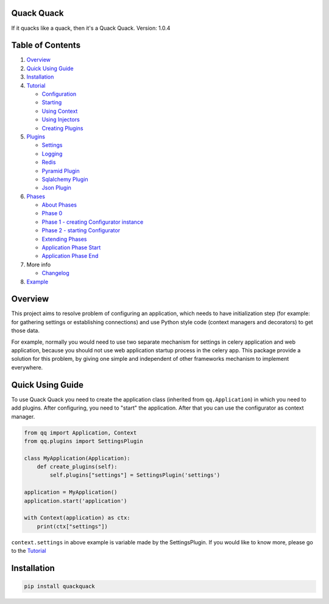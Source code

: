 
Quack Quack
===========

If it quacks like a quack, then it's a Quack Quack.
Version: 1.0.4

Table of Contents
=================


#. `Overview <#overview>`_
#. `Quick Using Guide <#quick-using-guide>`_
#. `Installation <#installation>`_
#. `Tutorial <docs/tutorial.md>`_

   * `Configuration <docs/tutorial.md#configuration>`_
   * `Starting <docs/tutorial.md#starting>`_
   * `Using Context <docs/tutorial.md#using-context>`_
   * `Using Injectors <docs/tutorial.md#using-injectors>`_
   * `Creating Plugins <docs/tutorial.md#creating-plugins>`_

#. `Plugins <docs/plugins.md>`_

   * `Settings <docs/plugins.md#settings>`_
   * `Logging <docs/plugins.md#logging>`_
   * `Redis <docs/plugins.md#redis>`_
   * `Pyramid Plugin <docs/pyramid.md>`_
   * `Sqlalchemy Plugin <docs/sqlalchemy.md>`_
   * `Json Plugin <docs/json.md>`_

#. `Phases <docs/phases.md>`_

   * `About Phases <docs/phases.md#about-phases>`_
   * `Phase 0 <docs/phases.md#phase-0>`_
   * `Phase 1 - creating Configurator instance <docs/phases.md#phase-1---creating-configurator-instance>`_
   * `Phase 2 - starting Configurator <docs/phases.md#phase-2---starting-configurator>`_
   * `Extending Phases <#extending-phases>`_
   * `Application Phase Start <docs/phases.md#application-phase-start>`_
   * `Application Phase End <docs/phases.md#application-phase-end>`_

#. More info

   * `Changelog <docs/CHANGELOG.md>`_

#. `Example <example/readme.md>`_

Overview
========

This project aims to resolve problem of configuring an application, which needs to
have initialization step (for example: for gathering settings or establishing
connections) and use Python style code (context managers and decorators) to get
those data.

For example, normally you would need to use two separate mechanism for settings
in celery application and web application, because you should not use web
application startup process in the celery app. This package provide a solution
for this problem, by giving one simple and independent of other frameworks
mechanism to implement everywhere.

Quick Using Guide
=================

To use Quack Quack you need to create the application class (inherited from
``qq.Application``\ ) in which you need to add plugins. After configuring, you need to "start"
the application. After that you can use the configurator as context manager.

.. code-block:: python

   from qq import Application, Context
   from qq.plugins import SettingsPlugin

   class MyApplication(Application):
       def create_plugins(self):
           self.plugins["settings"] = SettingsPlugin('settings')

   application = MyApplication()
   application.start('application')

   with Context(application) as ctx:
       print(ctx["settings"])

``context.settings`` in above example is variable made by the SettingsPlugin.
If you would like to know more, please go to the `Tutorial <docs/tutorial.md>`_

Installation
============

.. code-block:: bash

   pip install quackquack
